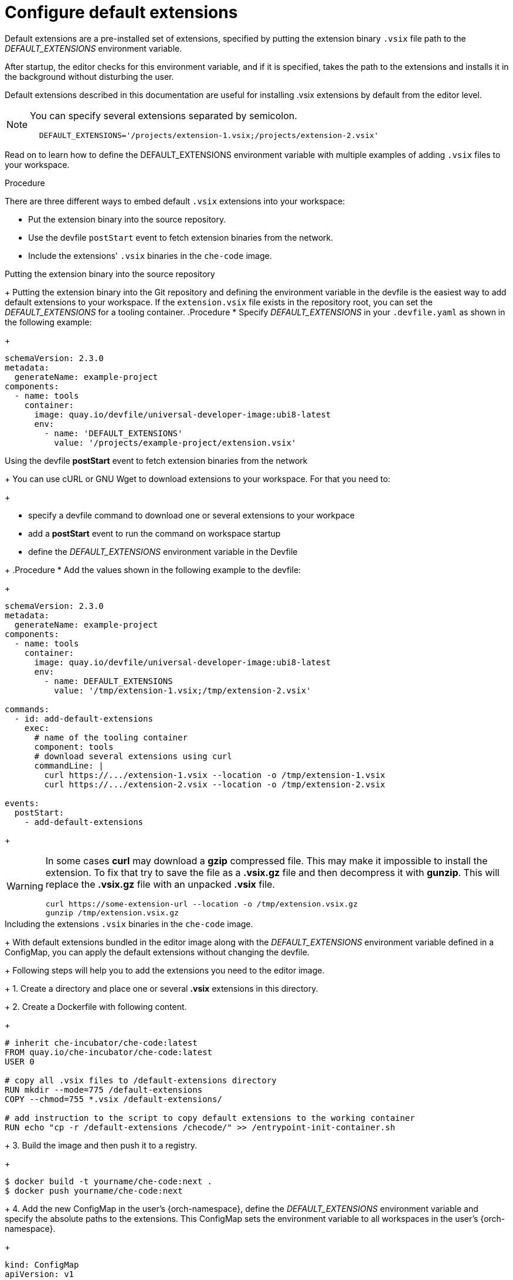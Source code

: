 :_content-type: PROCEDURE
:description: Configure default extensions
:keywords: extensions, workspace
:navtitle: Configure default extensions
// :page-aliases:

[id="visual-studio-code-default-extensions"]
= Configure default extensions

Default extensions are a pre-installed set of extensions, specified by putting the extension binary `.vsix` file path to the __DEFAULT_EXTENSIONS__ environment variable.

After startup, the editor checks for this environment variable, and if it is specified, takes the path to the extensions and installs it in the background without disturbing the user.

Default extensions described in this documentation are useful for installing .vsix extensions by default from the editor level.

[NOTE]
====
You can specify several extensions separated by semicolon.

[source,yaml]
----
  DEFAULT_EXTENSIONS='/projects/extension-1.vsix;/projects/extension-2.vsix'
----
====

Read on to learn how to define the DEFAULT_EXTENSIONS environment variable with multiple examples of adding `.vsix` files to your workspace.

.Procedure

There are three different ways to embed default `.vsix` extensions into your workspace:

* Put the extension binary into the source repository.
* Use the devfile `postStart` event to fetch extension binaries from the network.
* Include the extensions' `.vsix` binaries in the `che-code` image.

.Putting the extension binary into the source repository
+
Putting the extension binary into the Git repository and defining the environment variable in the devfile is the easiest way to add default extensions to your workspace.
If the `extension.vsix` file exists in the repository root, you can set the __DEFAULT_EXTENSIONS__ for a tooling container.
.Procedure
* Specify __DEFAULT_EXTENSIONS__ in your `.devfile.yaml` as shown in the following example:
+
====
[source,yaml]
----
schemaVersion: 2.3.0
metadata:
  generateName: example-project
components:
  - name: tools
    container:
      image: quay.io/devfile/universal-developer-image:ubi8-latest
      env:
        - name: 'DEFAULT_EXTENSIONS'
          value: '/projects/example-project/extension.vsix'
----
====

.Using the devfile *postStart* event to fetch extension binaries from the network
+
You can use cURL or GNU Wget to download extensions to your workspace.
For that you need to:
+
--
** specify a devfile command to download one or several extensions to your workpace
** add a *postStart* event to run the command on workspace startup
** define the __DEFAULT_EXTENSIONS__ environment variable in the Devfile
--
+
.Procedure
* Add the values shown in the following example to the devfile:
+
====
[source,yaml]
----
schemaVersion: 2.3.0
metadata:
  generateName: example-project
components:
  - name: tools
    container:
      image: quay.io/devfile/universal-developer-image:ubi8-latest
      env:
        - name: DEFAULT_EXTENSIONS
          value: '/tmp/extension-1.vsix;/tmp/extension-2.vsix'

commands:
  - id: add-default-extensions
    exec:
      # name of the tooling container
      component: tools
      # download several extensions using curl
      commandLine: |
        curl https://.../extension-1.vsix --location -o /tmp/extension-1.vsix
        curl https://.../extension-2.vsix --location -o /tmp/extension-2.vsix

events:
  postStart:
    - add-default-extensions
----
====
+
[WARNING]
====
In some cases *curl* may download a *gzip* compressed file. This may make it impossible to install the extension.
To fix that try to save the file as a *.vsix.gz* file and then decompress it with *gunzip*. This will replace the *.vsix.gz* file with an unpacked *.vsix* file.

[source,yaml]
----
curl https://some-extension-url --location -o /tmp/extension.vsix.gz
gunzip /tmp/extension.vsix.gz
----
====

.Including the extensions `.vsix` binaries in the `che-code` image.
+
With default extensions bundled in the editor image along with the __DEFAULT_EXTENSIONS__ environment variable defined in a ConfigMap, you can apply the default extensions without changing the devfile.
+
Following steps will help you to add the extensions you need to the editor image.
+
1. Create a directory and place one or several *.vsix* extensions in this directory.
+
2. Create a Dockerfile with following content.
+
====
[source,]
----
# inherit che-incubator/che-code:latest 
FROM quay.io/che-incubator/che-code:latest
USER 0

# copy all .vsix files to /default-extensions directory
RUN mkdir --mode=775 /default-extensions
COPY --chmod=755 *.vsix /default-extensions/

# add instruction to the script to copy default extensions to the working container
RUN echo "cp -r /default-extensions /checode/" >> /entrypoint-init-container.sh
----
====
+
3. Build the image and then push it to a registry.
+
====
[,console]
----
$ docker build -t yourname/che-code:next .
$ docker push yourname/che-code:next
----
====
+
4. Add the new ConfigMap in the user's {orch-namespace}, define the __DEFAULT_EXTENSIONS__ environment variable and specify the absolute paths to the extensions. This ConfigMap sets the environment variable to all workspaces in the user's {orch-namespace}.
+
====
[source,yaml]
----
kind: ConfigMap
apiVersion: v1
metadata:
  name: vscode-default-extensions
  labels:
    controller.devfile.io/mount-to-devworkspace: 'true'
    controller.devfile.io/watch-configmap: 'true'
  annotations:
    controller.devfile.io/mount-as: env
data:
  DEFAULT_EXTENSIONS: '/checode/default-extensions/extension1.vsix;/checode/default-extensions/extension2.vsix'
----
====
+
5. Create a workspace using *yourname/che-code:next* image.
First, open the dashboard and navigate to the *Create Workspace* tab on the left side.
.. In the *Editor Selector* section, expand the *Use an Editor Definition* dropdown and set the editor URI to the *Editor Image*.
.. Create a workspace by clicking on any sample or by using a Git repository URL.
